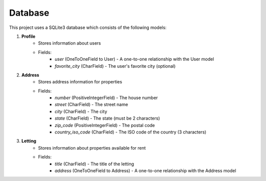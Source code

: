Database
========

This project uses a SQLite3 database which consists of the following models:

1. **Profile**
    - Stores information about users
    - Fields:
        - `user` (OneToOneField to User) - A one-to-one relationship with the User model
        - `favorite_city` (CharField) - The user's favorite city (optional)

2. **Address**
    - Stores address information for properties
    - Fields:
        - `number` (PositiveIntegerField) - The house number
        - `street` (CharField) - The street name
        - `city` (CharField) - The city
        - `state` (CharField) - The state (must be 2 characters)
        - `zip_code` (PositiveIntegerField) - The postal code
        - `country_iso_code` (CharField) - The ISO code of the country (3 characters)

3. **Letting**
    - Stores information about properties available for rent
    - Fields:
        - `title` (CharField) - The title of the letting
        - `address` (OneToOneField to Address) - A one-to-one relationship with the Address model
